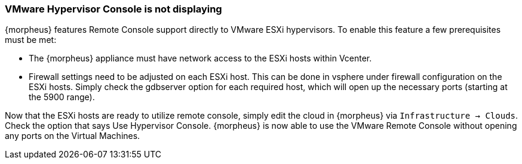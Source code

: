 
=== VMware Hypervisor Console is not displaying

{morpheus} features Remote Console support directly to VMware ESXi hypervisors. To enable this feature a few prerequisites must be met:

* The {morpheus} appliance must have network access to the ESXi hosts within Vcenter.

* Firewall settings need to be adjusted on each ESXi host. This can be done in vsphere under firewall configuration on the ESXi hosts. Simply check the gdbserver option for each required host, which will open up the necessary ports (starting at the 5900 range).

Now that the ESXi hosts are ready to utilize remote console, simply edit the cloud in {morpheus} via `Infrastructure → Clouds`. Check the option that says Use Hypervisor Console. {morpheus} is now able to use the VMware Remote Console without opening any ports on the Virtual Machines.
